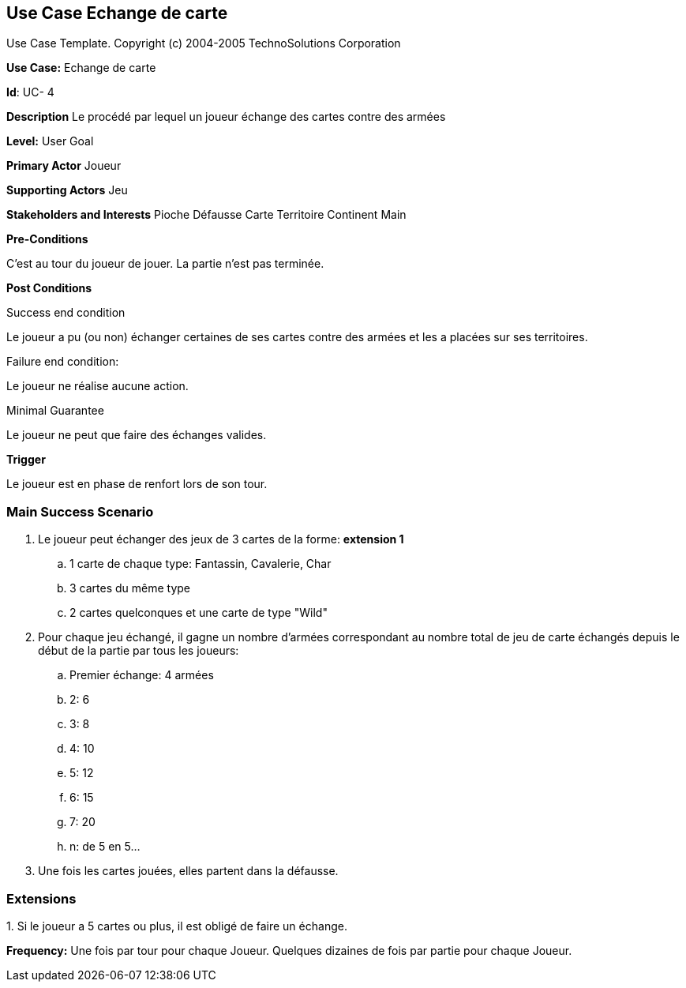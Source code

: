 == Use Case Echange de carte

Use Case Template. Copyright (c) 2004-2005 TechnoSolutions Corporation

*Use Case:* Echange de carte

*Id*: UC- 4

*Description* Le procédé par lequel un joueur échange des cartes contre des armées

*Level:* User Goal

*Primary Actor* Joueur

*Supporting Actors* Jeu

*Stakeholders and Interests* Pioche Défausse Carte Territoire Continent Main

*Pre-Conditions*

C'est au tour du joueur de jouer. La partie n'est pas terminée.

*Post Conditions*

[.underline]#Success end condition#

Le joueur a pu (ou non) échanger certaines de ses cartes contre des armées et les a placées sur ses territoires.

[.underline]#Failure end condition#:

Le joueur ne réalise aucune action.

[.underline]#Minimal Guarantee#

Le joueur ne peut que faire des échanges valides.

*Trigger*

Le joueur est en phase de renfort lors de son tour.

=== Main Success Scenario

[arabic]
. Le joueur peut échanger des jeux de 3 cartes de la forme: *extension 1*
.. 1 carte de chaque type: Fantassin, Cavalerie, Char
.. 3 cartes du même type
.. 2 cartes quelconques et une carte de type "Wild"
. Pour chaque jeu échangé, il gagne un nombre d'armées correspondant au nombre total de jeu de carte échangés depuis le début de la partie par tous les joueurs:
.. Premier échange: 4 armées
.. 2: 6
.. 3: 8
.. 4: 10
.. 5: 12
.. 6: 15
.. 7: 20
.. n: de 5 en 5...
. Une fois les cartes jouées, elles partent dans la défausse.


=== Extensions

{empty}1. Si le joueur a 5 cartes ou plus, il est obligé de faire un échange.

*Frequency:* Une fois par tour pour chaque Joueur. Quelques dizaines de fois par partie pour chaque Joueur.

